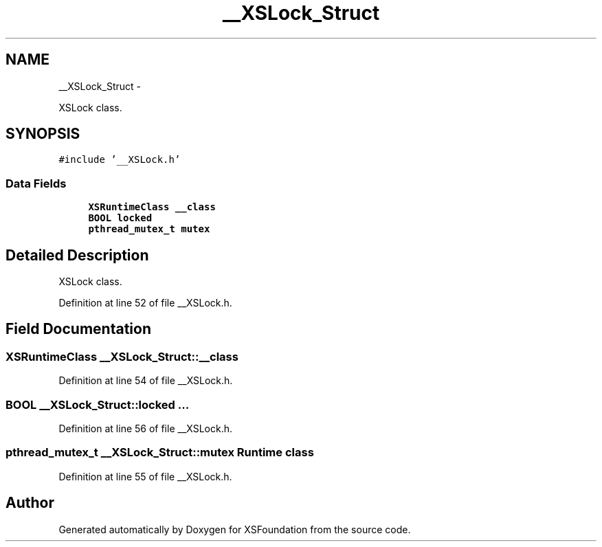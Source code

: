 .TH "__XSLock_Struct" 3 "Sun Apr 24 2011" "Version 1.2.2-0" "XSFoundation" \" -*- nroff -*-
.ad l
.nh
.SH NAME
__XSLock_Struct \- 
.PP
XSLock class.  

.SH SYNOPSIS
.br
.PP
.PP
\fC#include '__XSLock.h'\fP
.SS "Data Fields"

.in +1c
.ti -1c
.RI "\fBXSRuntimeClass\fP \fB__class\fP"
.br
.ti -1c
.RI "\fBBOOL\fP \fBlocked\fP"
.br
.ti -1c
.RI "\fBpthread_mutex_t\fP \fBmutex\fP"
.br
.in -1c
.SH "Detailed Description"
.PP 
XSLock class. 
.PP
Definition at line 52 of file __XSLock.h.
.SH "Field Documentation"
.PP 
.SS "\fBXSRuntimeClass\fP \fB__XSLock_Struct::__class\fP"
.PP
Definition at line 54 of file __XSLock.h.
.SS "\fBBOOL\fP \fB__XSLock_Struct::locked\fP"... 
.PP
Definition at line 56 of file __XSLock.h.
.SS "\fBpthread_mutex_t\fP \fB__XSLock_Struct::mutex\fP"Runtime class 
.PP
Definition at line 55 of file __XSLock.h.

.SH "Author"
.PP 
Generated automatically by Doxygen for XSFoundation from the source code.
